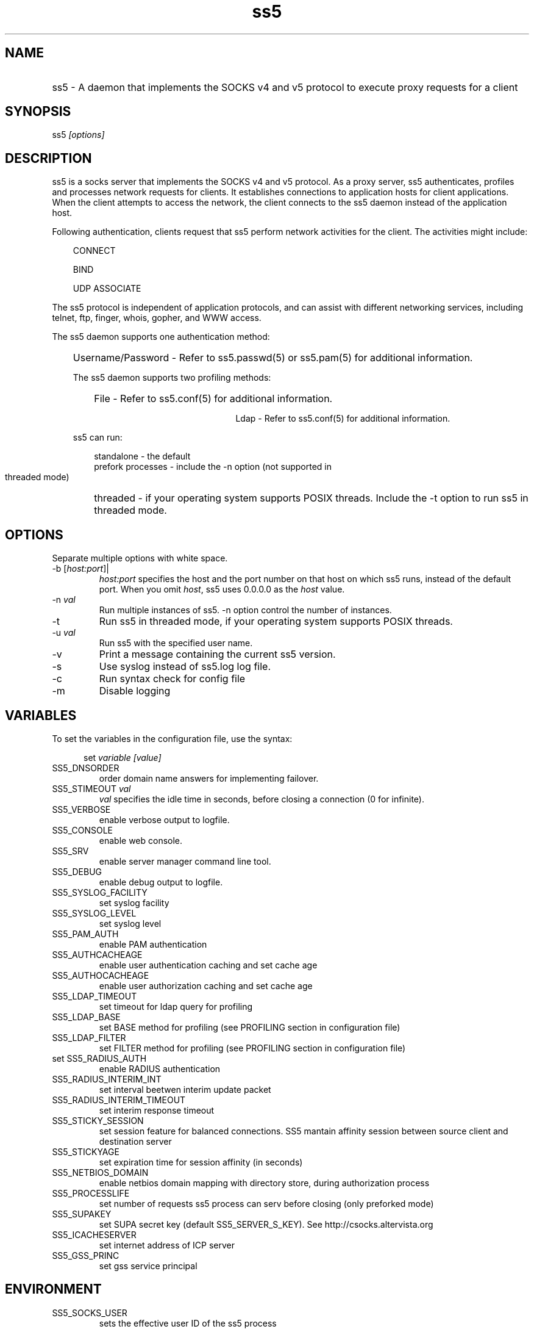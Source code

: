 .TH ss5 1 "20 Jan 2009"
.SH NAME
.HP 9
ss5 \- A daemon that implements the SOCKS v4 and v5 protocol to execute proxy requests for a client
.SH SYNOPSIS
ss5 \fI[options]\fP
.SH DESCRIPTION
ss5 is a socks server that implements the SOCKS v4 and v5 protocol. As a proxy server, ss5 authenticates, profiles  and processes network requests for clients. It establishes connections to application hosts for client applications. When the client attempts to access the network, the client connects to the ss5 daemon instead of the application host. 
.PP
Following authentication, clients request that ss5 perform network activities for the client. The activities might include:
.RS 3
.PP
 CONNECT

 BIND
 
 UDP ASSOCIATE 
.RE
.PP
The ss5 protocol is independent of application protocols, and can assist with different networking services, including telnet, ftp, finger, whois, gopher, and WWW access.
.PP
.RE
The ss5 daemon supports one authentication method:
.RS 3 
.HP 21
Username/Password -  Refer to ss5.passwd(5) or ss5.pam(5) for additional information.
.HP 13
.PP
The ss5 daemon supports two profiling methods:
.RS 3 
.HP 21
File -  Refer to ss5.conf(5) for additional information.

Ldap -  Refer to ss5.conf(5) for additional information.
.HP 13
.RE
.PP
ss5 can run:
.RS 3
.PP
standalone -  the default
.TP
prefork processes -  include the -n option (not supported in threaded mode)
.HP 14
threaded   -  if your operating system supports POSIX threads. Include the -t option to run ss5 in threaded mode.
.SH OPTIONS
Separate multiple options with white space.
.TP
-b [\fIhost:port\fP]| 
\fIhost:port\fP specifies the host and the port number on that host on which ss5 runs, instead of the default port. When you omit \fIhost\fP, ss5 uses 0.0.0.0 as the \fIhost\fP value.
.TP
.TP
.TP
-n  \fIval\fP
Run multiple instances of ss5. -n option control the number of instances.
.TP
.TP
-t 
Run ss5 in threaded mode, if your operating system supports POSIX threads.
.TP
-u  \fIval\fP
Run ss5 with the specified user name.
.TP
-v 
Print a message containing the current ss5 version.
.TP
-s 
Use syslog instead of ss5.log log file.
.TP
-c 
Run syntax check for config file
.TP
-m 
Disable logging
.SH VARIABLES
To set the variables in the configuration file, use the syntax:
.RE
.PP
.RS 5
set \fIvariable [value]\fP
.RE
.TP
SS5_DNSORDER 
order domain name answers for implementing failover.
.TP
SS5_STIMEOUT \fIval\fP
\fIval\fP specifies the idle time in seconds, before closing a connection (0 for infinite).
.TP
SS5_VERBOSE 
enable verbose output to logfile.
.TP
SS5_CONSOLE
enable web console.
.TP
SS5_SRV
enable server manager command line tool.
.TP
SS5_DEBUG
enable debug output to logfile.
.TP
SS5_SYSLOG_FACILITY
set syslog facility
.TP
SS5_SYSLOG_LEVEL
set syslog level
.TP
SS5_PAM_AUTH
enable PAM authentication
.TP
SS5_AUTHCACHEAGE
enable user authentication caching and set cache age
.TP
SS5_AUTHOCACHEAGE
enable user authorization caching and set cache age
.TP
SS5_LDAP_TIMEOUT
set timeout for ldap query for profiling
.TP
SS5_LDAP_BASE
set BASE method for profiling (see PROFILING section in configuration file)
.TP
SS5_LDAP_FILTER
set FILTER method for profiling (see PROFILING section in configuration file)
.TP
set SS5_RADIUS_AUTH
enable RADIUS authentication
.TP
SS5_RADIUS_INTERIM_INT 
set interval beetwen interim update packet
.TP
SS5_RADIUS_INTERIM_TIMEOUT
set interim response timeout
.TP
SS5_STICKY_SESSION
set session feature for balanced connections. SS5 mantain affinity session between
source client and destination server
.TP
SS5_STICKYAGE 
set expiration time for session affinity (in seconds)
.TP
SS5_NETBIOS_DOMAIN
enable netbios domain mapping with directory store, during authorization process
.TP
SS5_PROCESSLIFE
set number of requests ss5 process can serv before closing (only preforked mode)
.TP
SS5_SUPAKEY
set SUPA secret key (default SS5_SERVER_S_KEY). See http://csocks.altervista.org
.TP
SS5_ICACHESERVER
set internet address of ICP server
.TP
SS5_GSS_PRINC
set gss service principal
.RS 5
.SH ENVIRONMENT
.TP
SS5_SOCKS_USER
sets the effective user ID of the ss5 process
.TP
SS5_SOCKS_PORT
sets listen port
.TP
SS5_SOCKS_ADDR
sets listen address
.TP
SS5_CONFIG_FILE
sets absolute pathname of ss5 config file
.TP
SS5_PASSWORD_FILE
sets absolute pathname of ss5 password file
.TP
SS5_PROPAGATE_KEY
sets key value for configuration replica
.TP
SS5_ROLE_SLAVE
sets role to slave to accept replica from master (default value is ALONE)
.TP
SS5_LOG_FILE
sets absolute pathname of ss5 log file
.TP
SS5_PROFILE_PATH
sets absolute path of ss5 profile files
.TP
SS5_LIB_PATH
sets absolute path of ss5 modules
.PP
.SH REQUEST FOR COMMENTS
.TP
RFC1928
SOCKS protocol Version 5
.TP
RFC1929
Username/Password Authentication for SOCKS V5
.TP
.PP
.SH SEE ALSO
ss5(1), ss5.conf(5), ss5.pam(5), ss5.passwd(5), ss5.ha(5), ss5srv(1), ss5_supa(5), ss5_gssapi(5)
.PP
.SH AUTHOR
    Matteo Ricchetti
.TP
.br
Send comments to matteo.ricchetti@libero.it
